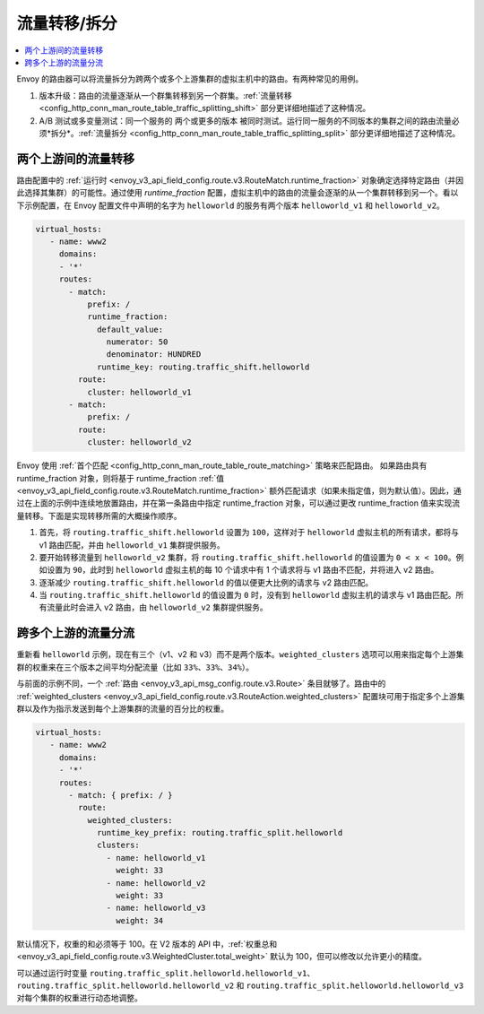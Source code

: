 .. _config_http_conn_man_route_table_traffic_splitting:

流量转移/拆分
=================

.. contents::
  :local:

Envoy 的路由器可以将流量拆分为跨两个或多个上游集群的虚拟主机中的路由。有两种常见的用例。

1. 版本升级：路由的流量逐渐从一个群集转移到另一个群集。:ref:`流量转移 <config_http_conn_man_route_table_traffic_splitting_shift>` 部分更详细地描述了这种情况。

2. A/B 测试或多变量测试：同一个服务的 ``两个或更多的版本`` 被同时测试。运行同一服务的不同版本的集群之间的路由流量必须*拆分*。:ref:`流量拆分 <config_http_conn_man_route_table_traffic_splitting_split>` 部分更详细地描述了这种情况。

.. _config_http_conn_man_route_table_traffic_splitting_shift:

两个上游间的流量转移
---------------------

路由配置中的 :ref:`运行时 <envoy_v3_api_field_config.route.v3.RouteMatch.runtime_fraction>` 对象确定选择特定路由（并因此选择其集群）的可能性。通过使用 *runtime_fraction* 配置，虚拟主机中的路由的流量会逐渐的从一个集群转移到另一个。看以下示例配置，在 Envoy 配置文件中声明的名字为 ``helloworld`` 的服务有两个版本 ``helloworld_v1`` 和 ``helloworld_v2``。

.. code-block:: yaml

  virtual_hosts:
     - name: www2
       domains:
       - '*'
       routes:
         - match:
             prefix: /
             runtime_fraction:
               default_value:
                 numerator: 50
                 denominator: HUNDRED
               runtime_key: routing.traffic_shift.helloworld
           route:
             cluster: helloworld_v1
         - match:
             prefix: /
           route:
             cluster: helloworld_v2


Envoy 使用 :ref:`首个匹配 <config_http_conn_man_route_table_route_matching>` 策略来匹配路由。
如果路由具有 runtime_fraction 对象，则将基于 runtime_fraction :ref:`值 <envoy_v3_api_field_config.route.v3.RouteMatch.runtime_fraction>` 额外匹配请求（如果未指定值，则为默认值）。因此，通过在上面的示例中连续地放置路由，并在第一条路由中指定 runtime_fraction 对象，可以通过更改 runtime_fraction 值来实现流量转移。下面是实现转移所需的大概操作顺序。

1. 首先，将 ``routing.traffic_shift.helloworld`` 设置为 ``100``，这样对于 ``helloworld`` 虚拟主机的所有请求，都将与 v1 路由匹配，并由 ``helloworld_v1`` 集群提供服务。
2. 要开始转移流量到 ``helloworld_v2`` 集群，将 ``routing.traffic_shift.helloworld`` 的值设置为 ``0 < x < 100``。例如设置为 ``90``，此时到 ``helloworld`` 虚拟主机的每 10 个请求中有 1 个请求将与 v1 路由不匹配，并将进入 v2 路由。
3. 逐渐减少 ``routing.traffic_shift.helloworld`` 的值以便更大比例的请求与 v2 路由匹配。
4. 当 ``routing.traffic_shift.helloworld`` 的值设置为 ``0`` 时，没有到 ``helloworld`` 虚拟主机的请求与 v1 路由匹配。所有流量此时会进入 v2 路由，由 ``helloworld_v2`` 集群提供服务。


.. _config_http_conn_man_route_table_traffic_splitting_split:

跨多个上游的流量分流
----------------------

重新看 ``helloworld`` 示例，现在有三个（v1、v2 和 v3）而不是两个版本。``weighted_clusters`` 选项可以用来指定每个上游集群的权重来在三个版本之间平均分配流量（比如 ``33%、33%、34%``）。

与前面的示例不同，一个 :ref:`路由
<envoy_v3_api_msg_config.route.v3.Route>` 条目就够了。路由中的 :ref:`weighted_clusters <envoy_v3_api_field_config.route.v3.RouteAction.weighted_clusters>` 配置块可用于指定多个上游集群以及作为指示发送到每个上游集群的流量的百分比的权重。

.. code-block:: yaml

  virtual_hosts:
     - name: www2
       domains:
       - '*'
       routes:
         - match: { prefix: / }
           route:
             weighted_clusters:
               runtime_key_prefix: routing.traffic_split.helloworld
               clusters:
                 - name: helloworld_v1
                   weight: 33
                 - name: helloworld_v2
                   weight: 33
                 - name: helloworld_v3
                   weight: 34


默认情况下，权重的和必须等于 100。在 V2 版本的 API 中，:ref:`权重总和 <envoy_v3_api_field_config.route.v3.WeightedCluster.total_weight>` 默认为 100，但可以修改以允许更小的精度。

可以通过运行时变量 ``routing.traffic_split.helloworld.helloworld_v1``、``routing.traffic_split.helloworld.helloworld_v2`` 和
``routing.traffic_split.helloworld.helloworld_v3`` 对每个集群的权重进行动态地调整。
